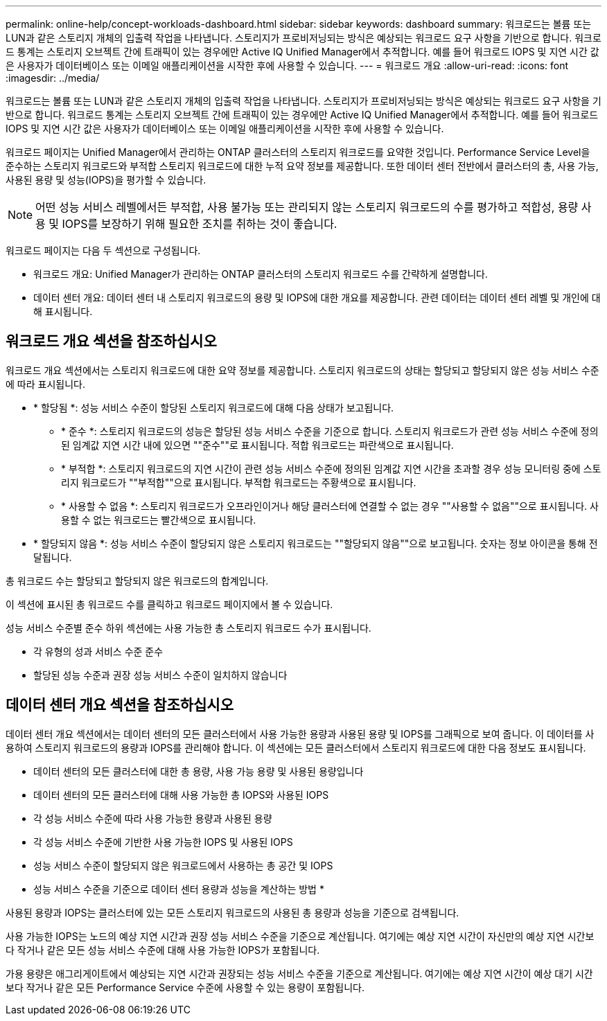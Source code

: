 ---
permalink: online-help/concept-workloads-dashboard.html 
sidebar: sidebar 
keywords: dashboard 
summary: 워크로드는 볼륨 또는 LUN과 같은 스토리지 개체의 입출력 작업을 나타냅니다. 스토리지가 프로비저닝되는 방식은 예상되는 워크로드 요구 사항을 기반으로 합니다. 워크로드 통계는 스토리지 오브젝트 간에 트래픽이 있는 경우에만 Active IQ Unified Manager에서 추적합니다. 예를 들어 워크로드 IOPS 및 지연 시간 값은 사용자가 데이터베이스 또는 이메일 애플리케이션을 시작한 후에 사용할 수 있습니다. 
---
= 워크로드 개요
:allow-uri-read: 
:icons: font
:imagesdir: ../media/


[role="lead"]
워크로드는 볼륨 또는 LUN과 같은 스토리지 개체의 입출력 작업을 나타냅니다. 스토리지가 프로비저닝되는 방식은 예상되는 워크로드 요구 사항을 기반으로 합니다. 워크로드 통계는 스토리지 오브젝트 간에 트래픽이 있는 경우에만 Active IQ Unified Manager에서 추적합니다. 예를 들어 워크로드 IOPS 및 지연 시간 값은 사용자가 데이터베이스 또는 이메일 애플리케이션을 시작한 후에 사용할 수 있습니다.

워크로드 페이지는 Unified Manager에서 관리하는 ONTAP 클러스터의 스토리지 워크로드를 요약한 것입니다. Performance Service Level을 준수하는 스토리지 워크로드와 부적합 스토리지 워크로드에 대한 누적 요약 정보를 제공합니다. 또한 데이터 센터 전반에서 클러스터의 총, 사용 가능, 사용된 용량 및 성능(IOPS)을 평가할 수 있습니다.

[NOTE]
====
어떤 성능 서비스 레벨에서든 부적합, 사용 불가능 또는 관리되지 않는 스토리지 워크로드의 수를 평가하고 적합성, 용량 사용 및 IOPS를 보장하기 위해 필요한 조치를 취하는 것이 좋습니다.

====
워크로드 페이지는 다음 두 섹션으로 구성됩니다.

* 워크로드 개요: Unified Manager가 관리하는 ONTAP 클러스터의 스토리지 워크로드 수를 간략하게 설명합니다.
* 데이터 센터 개요: 데이터 센터 내 스토리지 워크로드의 용량 및 IOPS에 대한 개요를 제공합니다. 관련 데이터는 데이터 센터 레벨 및 개인에 대해 표시됩니다.




== 워크로드 개요 섹션을 참조하십시오

워크로드 개요 섹션에서는 스토리지 워크로드에 대한 요약 정보를 제공합니다. 스토리지 워크로드의 상태는 할당되고 할당되지 않은 성능 서비스 수준에 따라 표시됩니다.

* * 할당됨 *: 성능 서비스 수준이 할당된 스토리지 워크로드에 대해 다음 상태가 보고됩니다.
+
** * 준수 *: 스토리지 워크로드의 성능은 할당된 성능 서비스 수준을 기준으로 합니다. 스토리지 워크로드가 관련 성능 서비스 수준에 정의된 임계값 지연 시간 내에 있으면 ""준수""로 표시됩니다. 적합 워크로드는 파란색으로 표시됩니다.
** * 부적합 *: 스토리지 워크로드의 지연 시간이 관련 성능 서비스 수준에 정의된 임계값 지연 시간을 초과할 경우 성능 모니터링 중에 스토리지 워크로드가 ""부적합""으로 표시됩니다. 부적합 워크로드는 주황색으로 표시됩니다.
** * 사용할 수 없음 *: 스토리지 워크로드가 오프라인이거나 해당 클러스터에 연결할 수 없는 경우 ""사용할 수 없음""으로 표시됩니다. 사용할 수 없는 워크로드는 빨간색으로 표시됩니다.


* * 할당되지 않음 *: 성능 서비스 수준이 할당되지 않은 스토리지 워크로드는 ""할당되지 않음""으로 보고됩니다. 숫자는 정보 아이콘을 통해 전달됩니다.


총 워크로드 수는 할당되고 할당되지 않은 워크로드의 합계입니다.

이 섹션에 표시된 총 워크로드 수를 클릭하고 워크로드 페이지에서 볼 수 있습니다.

성능 서비스 수준별 준수 하위 섹션에는 사용 가능한 총 스토리지 워크로드 수가 표시됩니다.

* 각 유형의 성과 서비스 수준 준수
* 할당된 성능 수준과 권장 성능 서비스 수준이 일치하지 않습니다




== 데이터 센터 개요 섹션을 참조하십시오

데이터 센터 개요 섹션에서는 데이터 센터의 모든 클러스터에서 사용 가능한 용량과 사용된 용량 및 IOPS를 그래픽으로 보여 줍니다. 이 데이터를 사용하여 스토리지 워크로드의 용량과 IOPS를 관리해야 합니다. 이 섹션에는 모든 클러스터에서 스토리지 워크로드에 대한 다음 정보도 표시됩니다.

* 데이터 센터의 모든 클러스터에 대한 총 용량, 사용 가능 용량 및 사용된 용량입니다
* 데이터 센터의 모든 클러스터에 대해 사용 가능한 총 IOPS와 사용된 IOPS
* 각 성능 서비스 수준에 따라 사용 가능한 용량과 사용된 용량
* 각 성능 서비스 수준에 기반한 사용 가능한 IOPS 및 사용된 IOPS
* 성능 서비스 수준이 할당되지 않은 워크로드에서 사용하는 총 공간 및 IOPS


* 성능 서비스 수준을 기준으로 데이터 센터 용량과 성능을 계산하는 방법 *

사용된 용량과 IOPS는 클러스터에 있는 모든 스토리지 워크로드의 사용된 총 용량과 성능을 기준으로 검색됩니다.

사용 가능한 IOPS는 노드의 예상 지연 시간과 권장 성능 서비스 수준을 기준으로 계산됩니다. 여기에는 예상 지연 시간이 자신만의 예상 지연 시간보다 작거나 같은 모든 성능 서비스 수준에 대해 사용 가능한 IOPS가 포함됩니다.

가용 용량은 애그리게이트에서 예상되는 지연 시간과 권장되는 성능 서비스 수준을 기준으로 계산됩니다. 여기에는 예상 지연 시간이 예상 대기 시간보다 작거나 같은 모든 Performance Service 수준에 사용할 수 있는 용량이 포함됩니다.
